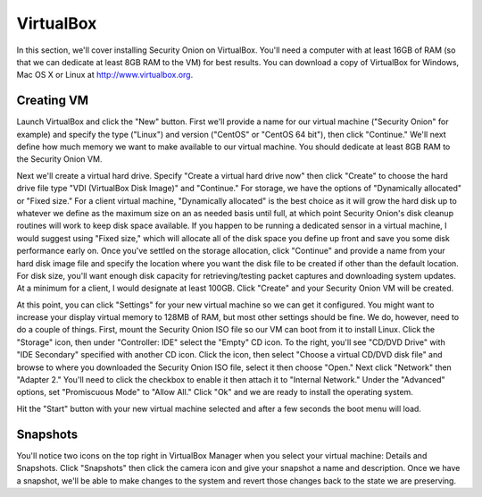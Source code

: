 VirtualBox
==========

In this section, we'll cover installing Security Onion on VirtualBox.  You'll need a computer with at least 16GB of
RAM (so that we can dedicate at least 8GB RAM to the VM) for best results. You can download a copy of VirtualBox for Windows, Mac OS X or Linux at http://www.virtualbox.org. 

Creating VM
-----------

Launch VirtualBox and click the "New" button. First we'll provide a name for our virtual machine ("Security
Onion" for example) and specify the type ("Linux") and
version ("CentOS" or "CentOS 64 bit"), then click "Continue." We'll next
define how much memory we want to make available to our virtual machine.
You should dedicate at least 8GB RAM to the Security Onion VM.

Next we'll create a virtual hard drive. Specify "Create a
virtual hard drive now" then click "Create" to choose the hard drive
file type "VDI (VirtualBox Disk Image)" and "Continue." For storage, we
have the options of "Dynamically allocated" or "Fixed size." For a
client virtual machine, "Dynamically allocated" is the best choice as it
will grow the hard disk up to whatever we define as the maximum size on
an as needed basis until full, at which point Security Onion's disk
cleanup routines will work to keep disk space available. If you happen
to be running a dedicated sensor in a virtual machine, I would suggest
using "Fixed size," which will allocate all of the disk space you define
up front and save you some disk performance early on. Once you've
settled on the storage allocation, click "Continue" and provide a name
from your hard disk image file and specify the location where you want
the disk file to be created if other than the default location. For disk
size, you'll want enough disk capacity for retrieving/testing packet
captures and downloading system updates. At a minimum for a client, I
would designate at least 100GB. Click "Create" and your Security Onion VM will be created.

At this point, you can click "Settings" for your new virtual machine so
we can get it configured. You might want to increase your display
virtual memory to 128MB of RAM, but most other settings should be fine.
We do, however, need to do a couple of things. First, mount the Security
Onion ISO file so our VM can boot
from it to install Linux. Click the "Storage" icon, then under
"Controller: IDE" select the "Empty" CD icon. To the right, you'll see
"CD/DVD Drive" with "IDE Secondary" specified with another CD icon.
Click the icon, then select "Choose a virtual CD/DVD disk file" and
browse to where you downloaded the Security Onion ISO file,
select it then choose "Open." Next click "Network" then "Adapter 2."
You'll need to click the checkbox to enable it then attach it to
"Internal Network." Under the "Advanced" options, set "Promiscuous Mode"
to "Allow All." Click "Ok" and we are ready to install the operating
system.

Hit the "Start" button with your new virtual machine selected and after
a few seconds the boot menu will load. 

Snapshots
---------
You'll notice two icons on the top right in VirtualBox Manager when you select your virtual machine: Details and Snapshots. Click "Snapshots" then click the camera icon and give your snapshot a name and description. Once we have a snapshot, we'll be able to make changes to the system and revert those changes back to the state we are preserving.
